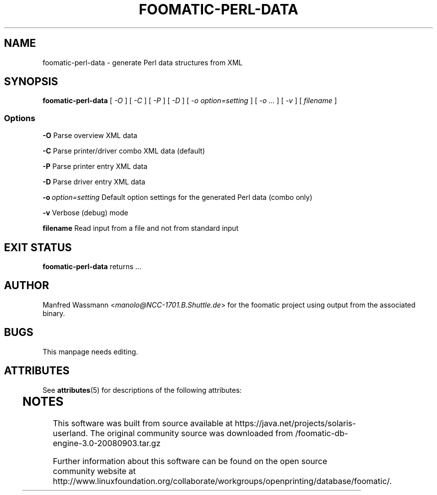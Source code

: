 '\" te
.\" This -*- nroff -*- source file is part of foomatic.
.\"
.TH FOOMATIC-PERL-DATA 1 "2002-04-22" "Foomatic Project"
.SH NAME
foomatic-perl-data \- generate Perl data structures from XML
.SH SYNOPSIS
.B foomatic-perl-data
[ \fI-O\fR ] [ \fI-C\fR ] [ \fI-P\fR ] [ \fI-D\fR ] 
[ \fI-o option=setting\fR ] [ \fI-o ...\fR ] [ \fI-v\fR ] [ \fIfilename\fR ]

.SS Options
.BI	-O
Parse overview XML data

.BI	-C
Parse printer/driver combo XML data (default)

.BI	-P
Parse printer entry XML data

.BI	-D
Parse driver entry XML data

.BI	-o \ option=setting 
Default option settings for the generated Perl data (combo only)

.BI	-v
Verbose (debug) mode

.BI	filename
Read input from a file and not from standard input

.\".SH SEE ALSO
.\".IR foomatic-XXX (1),

.SH EXIT STATUS
.B foomatic-perl-data
returns ...

.SH AUTHOR
Manfred Wassmann <\fImanolo@NCC-1701.B.Shuttle.de\fR> for the foomatic
project using output from the associated binary.

.SH BUGS
This manpage needs editing.



.\" Oracle has added the ARC stability level to this manual page
.SH ATTRIBUTES
See
.BR attributes (5)
for descriptions of the following attributes:
.sp
.TS
box;
cbp-1 | cbp-1
l | l .
ATTRIBUTE TYPE	ATTRIBUTE VALUE 
=
Availability	print/cups/filter/foomatic-db-engine
=
Stability	Volatile
.TE 
.PP

.SH NOTES

.\" Oracle has added source availability information to this manual page
This software was built from source available at https://java.net/projects/solaris-userland.  The original community source was downloaded from  /foomatic-db-engine-3.0-20080903.tar.gz

Further information about this software can be found on the open source community website at http://www.linuxfoundation.org/collaborate/workgroups/openprinting/database/foomatic/.
